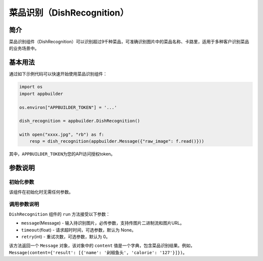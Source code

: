 
菜品识别（DishRecognition）
===========================

简介
----

菜品识别组件（DishRecognition）可以识别超过9千种菜品，可准确识别图片中的菜品名称、卡路里，适用于多种客户识别菜品的业务场景中。

基本用法
--------

通过如下示例代码可以快速开始使用菜品识别组件：

.. code-block:: python

   import os
   import appbuilder

   os.environ["APPBUILDER_TOKEN"] = '...'

   dish_recognition = appbuilder.DishRecognition()

   with open("xxxx.jpg", "rb") as f:
       resp = dish_recognition(appbuilder.Message({"raw_image": f.read()}))

其中，\ ``APPBUILDER_TOKEN``\ 为您的API访问授权token。

参数说明
--------

初始化参数
^^^^^^^^^^

该组件在初始化时无需任何参数。

调用参数说明
^^^^^^^^^^^^

``DishRecognition`` 组件的 ``run`` 方法接受以下参数：


* ``message``\ (Message) - 输入待识别图片，必传参数，支持传图片二进制流和图片URL。
* ``timeout``\ (float) - 请求超时时间，可选参数，默认为 None。
* ``retry``\ (int) - 重试次数，可选参数，默认为 0。

该方法返回一个 ``Message`` 对象，该对象中的 ``content`` 值是一个字典，包含菜品识别结果。例如，\ ``Message(content={'result': [{'name': '剁椒鱼头', 'calorie': '127'}]})``\ 。
